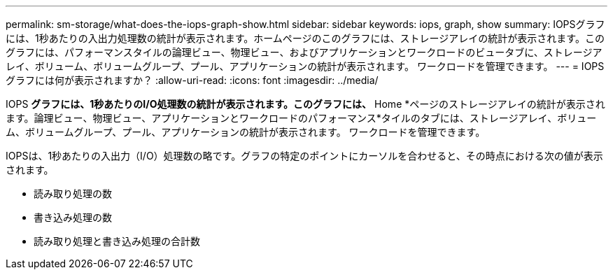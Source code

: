 ---
permalink: sm-storage/what-does-the-iops-graph-show.html 
sidebar: sidebar 
keywords: iops, graph, show 
summary: IOPSグラフには、1秒あたりの入出力処理数の統計が表示されます。ホームページのこのグラフには、ストレージアレイの統計が表示されます。このグラフには、パフォーマンスタイルの論理ビュー、物理ビュー、およびアプリケーションとワークロードのビュータブに、ストレージアレイ、ボリューム、ボリュームグループ、プール、アプリケーションの統計が表示されます。 ワークロードを管理できます。 
---
= IOPSグラフには何が表示されますか？
:allow-uri-read: 
:icons: font
:imagesdir: ../media/


[role="lead"]
IOPS *グラフには、1秒あたりのI/O処理数の統計が表示されます。このグラフには、* Home *ページのストレージアレイの統計が表示されます。論理ビュー、物理ビュー、アプリケーションとワークロードのパフォーマンス*タイルのタブには、ストレージアレイ、ボリューム、ボリュームグループ、プール、アプリケーションの統計が表示されます。 ワークロードを管理できます。

IOPSは、1秒あたりの入出力（I/O）処理数の略です。グラフの特定のポイントにカーソルを合わせると、その時点における次の値が表示されます。

* 読み取り処理の数
* 書き込み処理の数
* 読み取り処理と書き込み処理の合計数

